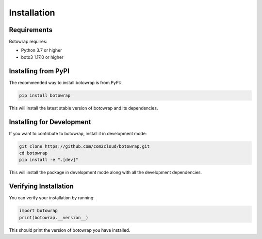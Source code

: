Installation
============

Requirements
-----------

Botowrap requires:

* Python 3.7 or higher
* boto3 1.17.0 or higher

Installing from PyPI
------------------

The recommended way to install botowrap is from PyPI:

.. code-block:: bash

    pip install botowrap

This will install the latest stable version of botowrap and its dependencies.

Installing for Development
------------------------

If you want to contribute to botowrap, install it in development mode:

.. code-block:: bash

    git clone https://github.com/com2cloud/botowrap.git
    cd botowrap
    pip install -e ".[dev]"

This will install the package in development mode along with all the development dependencies.

Verifying Installation
--------------------

You can verify your installation by running:

.. code-block:: python

    import botowrap
    print(botowrap.__version__)

This should print the version of botowrap you have installed.
